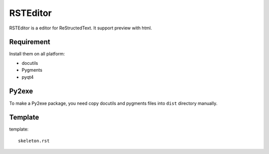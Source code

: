 =========
RSTEditor
=========
RSTEditor is a editor for ReStructedText. It support preview with html.

Requirement
===========
Install them on all platform:

+ docutils
+ Pygments
+ pyqt4

Py2exe
=======
To make a Py2exe package, you need copy docutils and pygments files into ``dist`` directory manually.

Template
========
template::

    skeleton.rst

